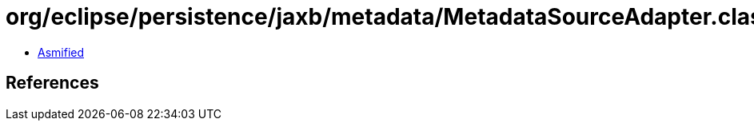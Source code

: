 = org/eclipse/persistence/jaxb/metadata/MetadataSourceAdapter.class

 - link:MetadataSourceAdapter-asmified.java[Asmified]

== References


